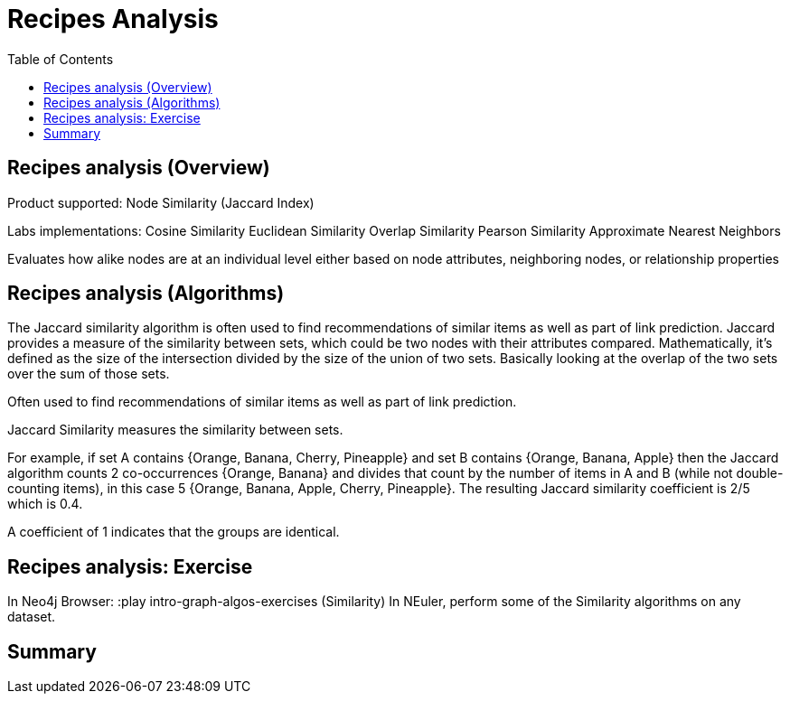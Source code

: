 = Recipes Analysis
:slug: 10-iga-40-recipes-analysis
:doctype: book
:toc: left
:toclevels: 4
:imagesdir: ../images
:module-next-title: Memory Requirements Estimation


== Recipes analysis (Overview)

Product supported:
Node Similarity (Jaccard Index)

Labs implementations:
Cosine Similarity
Euclidean Similarity
Overlap Similarity
Pearson Similarity
Approximate Nearest Neighbors

Evaluates how alike nodes are at an individual level either based on node attributes, neighboring nodes, or relationship properties

== Recipes analysis (Algorithms)

The Jaccard similarity algorithm is often used to find recommendations of similar items as well as part of link prediction.
Jaccard provides a measure of the similarity between sets, which could be two nodes with their attributes compared.
Mathematically, it’s defined as the size of the intersection divided by the size of the union of two sets. Basically looking at the overlap of the two sets over the sum of those sets.

Often used to find recommendations of similar items as well as part of link prediction.

Jaccard Similarity measures the similarity between sets.

For example, if set A contains {Orange, Banana, Cherry, Pineapple}  and set B contains {Orange, Banana, Apple} then the Jaccard algorithm counts 2 co-occurrences {Orange, Banana} and divides that count by the number of items in A and B (while not double-counting items), in this case 5 {Orange, Banana, Apple, Cherry, Pineapple}. The resulting Jaccard similarity coefficient is 2/5 which is 0.4. 

A coefficient of 1 indicates that the groups are identical.

== Recipes analysis: Exercise

In Neo4j Browser:
:play intro-graph-algos-exercises  (Similarity)
In NEuler, perform some of the Similarity algorithms on any dataset.

== Summary
